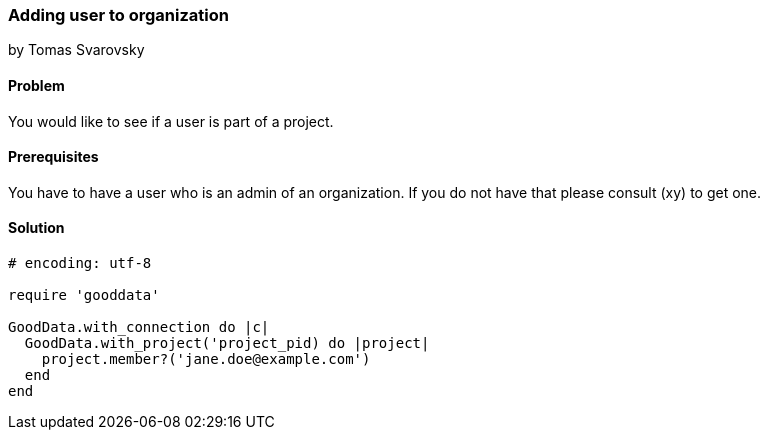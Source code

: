 === Adding user to organization
by Tomas Svarovsky

==== Problem
You would like to see if a user is part of a project.

==== Prerequisites
You have to have a user who is an admin of an organization. If you do not have that please consult (xy) to get one.

==== Solution

[source,ruby]
----
# encoding: utf-8

require 'gooddata'

GoodData.with_connection do |c|
  GoodData.with_project('project_pid) do |project|
    project.member?('jane.doe@example.com')
  end
end
----
